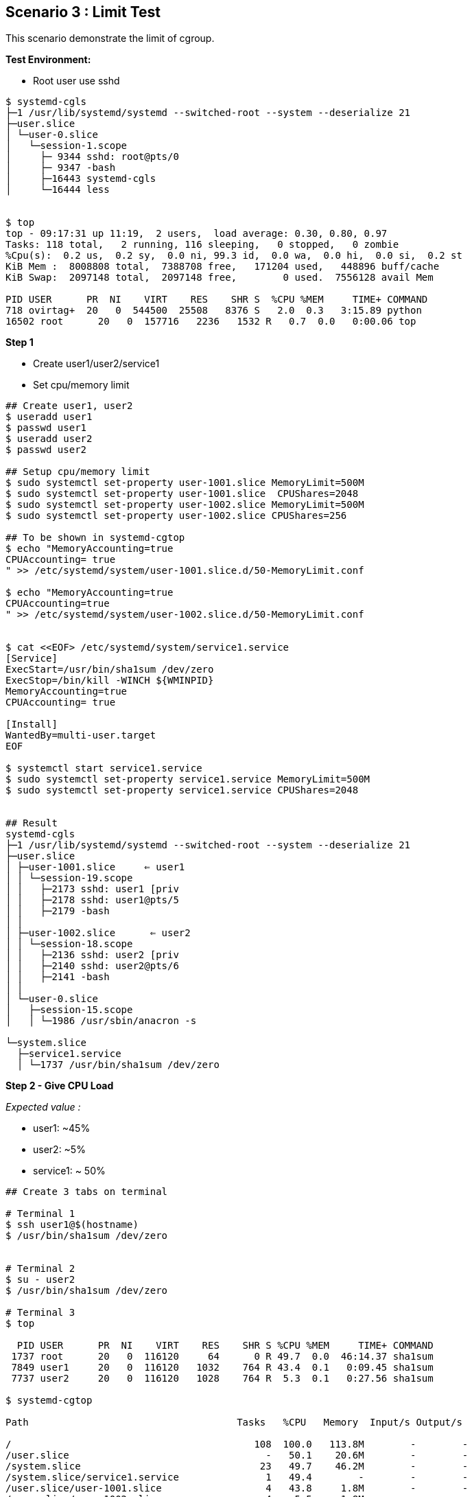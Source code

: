 Scenario 3 : Limit Test
-----------------------

This scenario demonstrate the limit of cgroup. 


*Test Environment:*

 - Root user use sshd 
 
```
$ systemd-cgls
├─1 /usr/lib/systemd/systemd --switched-root --system --deserialize 21
├─user.slice
│ └─user-0.slice
│   └─session-1.scope
│     ├─ 9344 sshd: root@pts/0    
│     ├─ 9347 -bash
│     ├─16443 systemd-cgls
│     └─16444 less


$ top
top - 09:17:31 up 11:19,  2 users,  load average: 0.30, 0.80, 0.97
Tasks: 118 total,   2 running, 116 sleeping,   0 stopped,   0 zombie
%Cpu(s):  0.2 us,  0.2 sy,  0.0 ni, 99.3 id,  0.0 wa,  0.0 hi,  0.0 si,  0.2 st
KiB Mem :  8008808 total,  7388708 free,   171204 used,   448896 buff/cache
KiB Swap:  2097148 total,  2097148 free,        0 used.  7556128 avail Mem

PID USER      PR  NI    VIRT    RES    SHR S  %CPU %MEM     TIME+ COMMAND
718 ovirtag+  20   0  544500  25508   8376 S   2.0  0.3   3:15.89 python
16502 root      20   0  157716   2236   1532 R   0.7  0.0   0:00.06 top          
```

*Step 1*
 
 - Create user1/user2/service1
 - Set cpu/memory limit

```
## Create user1, user2
$ useradd user1 
$ passwd user1 
$ useradd user2
$ passwd user2

## Setup cpu/memory limit 
$ sudo systemctl set-property user-1001.slice MemoryLimit=500M
$ sudo systemctl set-property user-1001.slice  CPUShares=2048
$ sudo systemctl set-property user-1002.slice MemoryLimit=500M
$ sudo systemctl set-property user-1002.slice CPUShares=256

## To be shown in systemd-cgtop
$ echo "MemoryAccounting=true
CPUAccounting= true
" >> /etc/systemd/system/user-1001.slice.d/50-MemoryLimit.conf 

$ echo "MemoryAccounting=true
CPUAccounting=true
" >> /etc/systemd/system/user-1002.slice.d/50-MemoryLimit.conf 


$ cat <<EOF> /etc/systemd/system/service1.service
[Service]
ExecStart=/usr/bin/sha1sum /dev/zero
ExecStop=/bin/kill -WINCH ${WMINPID}
MemoryAccounting=true
CPUAccounting= true

[Install]
WantedBy=multi-user.target
EOF

$ systemctl start service1.service
$ sudo systemctl set-property service1.service MemoryLimit=500M
$ sudo systemctl set-property service1.service CPUShares=2048


## Result
systemd-cgls
├─1 /usr/lib/systemd/systemd --switched-root --system --deserialize 21
├─user.slice
│ ├─user-1001.slice     ⇐ user1
│ │ └─session-19.scope
│ │   ├─2173 sshd: user1 [priv
│ │   ├─2178 sshd: user1@pts/5
│ │   ├─2179 -bash
│ │   
│ ├─user-1002.slice      ⇐ user2
│ │ └─session-18.scope
│ │   ├─2136 sshd: user2 [priv
│ │   ├─2140 sshd: user2@pts/6
│ │   ├─2141 -bash
│ │   
│ └─user-0.slice
│   ├─session-15.scope
│   │ └─1986 /usr/sbin/anacron -s

└─system.slice
  ├─service1.service
  │ └─1737 /usr/bin/sha1sum /dev/zero

```

*Step 2 - Give CPU Load*

__Expected value :__

- user1:  ~45%
- user2: ~5%
- service1: ~ 50%

```
## Create 3 tabs on terminal

# Terminal 1
$ ssh user1@$(hostname)
$ /usr/bin/sha1sum /dev/zero


# Terminal 2
$ su - user2
$ /usr/bin/sha1sum /dev/zero

# Terminal 3
$ top 

  PID USER      PR  NI    VIRT    RES    SHR S %CPU %MEM     TIME+ COMMAND                                                                                                                                         
 1737 root      20   0  116120     64      0 R 49.7  0.0  46:14.37 sha1sum                          
 7849 user1     20   0  116120   1032    764 R 43.4  0.1   0:09.45 sha1sum                             
 7737 user2     20   0  116120   1028    764 R  5.3  0.1   0:27.56 sha1sum           
   
$ systemd-cgtop
 
Path                                    Tasks   %CPU   Memory  Input/s Output/s

/                                          108  100.0   113.8M        -        -
/user.slice                                  -   50.1    20.6M        -        -
/system.slice                               23   49.7    46.2M        -        -
/system.slice/service1.service               1   49.4        -        -        -
/user.slice/user-1001.slice                  4   43.8     1.8M        -        -
/user.slice/user-1002.slice                  4    5.5     1.8M        -        -
```



*Step 3 - Give Memory Load*

```
## With user1
$ stress -m 1 --vm-bytes 1G

## With user2
$ stress -m 1 --vm-bytes 1G
$ top
 PID USER      PR  NI    VIRT    RES    SHR S %CPU %MEM     TIME+ COMMAND                                                                                                                                         
 8023 user1     20   0 2104412 508796    128 R  5.3 28.0   0:07.81 stress                                                                                                                                          
 8059 user2     20   0 1055836 506596    128 R 40.9 27.9   0:02.19 stress        

$ systemd-cgtop
Path                               Tasks   %CPU   Memory  Input/s Output/s
                            
/                                    111  100.0     1.0G        -        -
/user.slice                            -    4.1  1017.5M        -        -
/user.slice/user-1002.slice            5    2.2   499.9M        -        -
/user.slice/user-1001.slice            5    1.2   499.8M        -        -
```


Move to link:./scenario_4.adoc[Scenario 4 : Set up slices like Kubernetes do]


